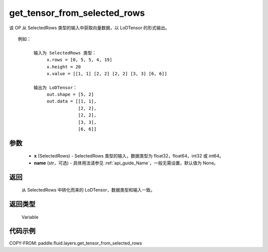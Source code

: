 .. _cn_api_fluid_layers_get_tensor_from_selected_rows:

get_tensor_from_selected_rows
-------------------------------

.. py:function::  paddle.fluid.layers.get_tensor_from_selected_rows(x, name=None)




该 OP 从 SelectedRows 类型的输入中获取向量数据，以 LoDTensor 的形式输出。


::

    例如：

          输入为 SelectedRows 类型：
               x.rows = [0, 5, 5, 4, 19]
               x.height = 20
               x.value = [[1, 1] [2, 2] [2, 2] [3, 3] [6, 6]]

          输出为 LoDTensor：
               out.shape = [5, 2]
               out.data = [[1, 1],
                           [2, 2],
                           [2, 2],
                           [3, 3],
                           [6, 6]]


参数
::::::::::::

  - **x** (SelectedRows) - SelectedRows 类型的输入，数据类型为 float32，float64，int32 或 int64。
  - **name** (str，可选) - 具体用法请参见 :ref:`api_guide_Name`，一般无需设置，默认值为 None。

返回
::::::::::::
 从 SelectedRows 中转化而来的 LoDTensor，数据类型和输入一致。

返回类型
::::::::::::
 Variable

代码示例
::::::::::::

COPY-FROM: paddle.fluid.layers.get_tensor_from_selected_rows
